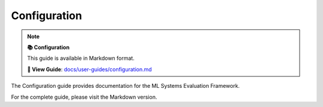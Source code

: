 Configuration
=============

.. note::

   **📚 Configuration**
   
   This guide is available in Markdown format.

   **🔗 View Guide**: `docs/user-guides/configuration.md <https://github.com/phanhongan/ml-systems-evaluation/blob/main/docs/user-guides/configuration.md>`_

The Configuration guide provides documentation for the ML Systems Evaluation Framework.

For the complete guide, please visit the Markdown version.

